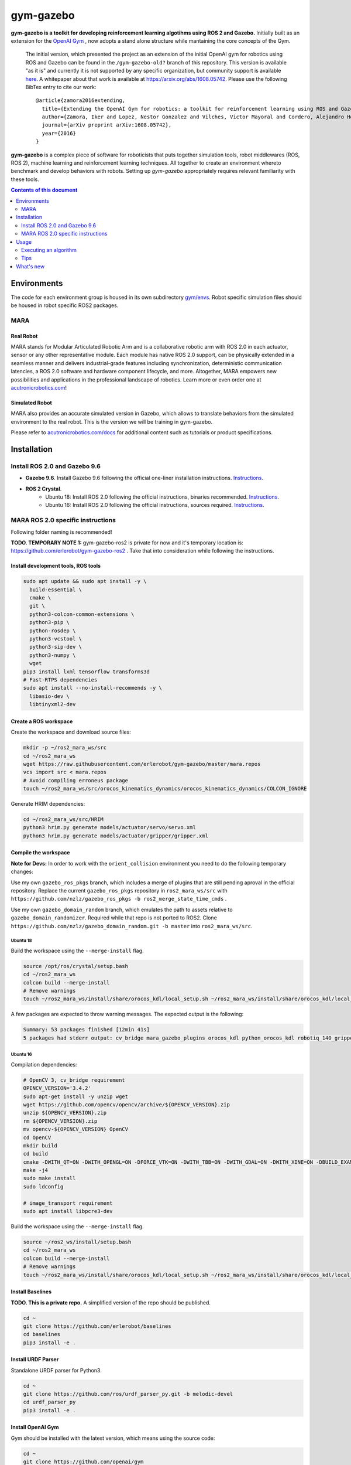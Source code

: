 gym-gazebo
**********

**gym-gazebo is a toolkit for developing reinforcement learning algotihms using ROS 2 and Gazebo.** Initially built as an extension for the `OpenAI Gym <https://github.com/openai/gym>`_ , now adopts a stand alone structure while mantaining the core concepts of the Gym.


  The initial version, which presented the project as an extension of the initial OpenAI gym for robotics using ROS and Gazebo can be found in the ``/gym-gazebo-old?`` branch of this repository. This version is available "as it is" and currently it is not supported by any specific organization, but community support is available `here <https://github.com/erlerobot/gym-gazebo/issues>`_. A whitepaper about that work is available at https://arxiv.org/abs/1608.05742. Please use the following BibTex entry to cite our work::

    @article{zamora2016extending,
      title={Extending the OpenAI Gym for robotics: a toolkit for reinforcement learning using ROS and Gazebo},
      author={Zamora, Iker and Lopez, Nestor Gonzalez and Vilches, Victor Mayoral and Cordero, Alejandro Hernandez},
      journal={arXiv preprint arXiv:1608.05742},
      year={2016}
    }

**gym-gazebo** is a complex piece of software for roboticists that puts together simulation tools, robot middlewares (ROS, ROS 2), machine learning and reinforcement learning techniques. All together to create an environment whereto benchmark and develop behaviors with robots. Setting up `gym-gazebo` appropriately requires relevant familiarity with these tools.

.. contents:: **Contents of this document**
   :depth: 2
   
Environments
============
The code for each environment group is housed in its own subdirectory
`gym/envs <https://github.com/erlerobot/gym-gazebo/blob/master/gym_gazebo/envs>`_. Robot specific simulation files should be housed in robot specific ROS2 packages.

MARA
----
Real Robot
~~~~~~~~~
MARA stands for Modular Articulated Robotic Arm and is a collaborative robotic arm with ROS 2.0 in each actuator, sensor or any other representative module. Each module has native ROS 2.0 support, can be physically extended in a seamless manner and delivers industrial-grade features including synchronization, deterministic communication latencies, a ROS 2.0 software and hardware component lifecycle, and more. Altogether, MARA empowers new possibilities and applications in the professional landscape of robotics. Learn more or even order one at `acutronicrobotics.com <https://acutronicrobotics.com/>`_!

.. image:: https://acutronicrobotics.com/docs/user/pages/02.Products/01.MARA/MARA2.jpg

Simulated Robot
~~~~~~~~~~~~~~
MARA also provides an accurate simulated version in Gazebo, which allows to translate behaviors from the simulated environment to the real robot. This is the version we will be training in gym-gazebo.

.. image:: imgs/mara_2.gif

Please refer to `acutronicrobotics.com/docs <https://acutronicrobotics.com/docs/products/mara>`_ for additional content such as tutorials or product specifications.

Installation
============

Install ROS 2.0 and Gazebo 9.6
------------------------------

- **Gazebo 9.6**. Install Gazebo 9.6 following the official one-liner installation instructions. `Instructions <http://gazebosim.org/tutorials?tut=install_ubuntu#Defaultinstallation:one-liner>`_.
- **ROS 2 Crystal**.
   - Ubuntu 18: Install ROS 2.0 following the official instructions, binaries recommended. `Instructions <https://index.ros.org/doc/ros2/Linux-Install-Debians/>`_.
   - Ubuntu 16: Install ROS 2.0 following the official instructions, sources required. `Instructions <https://index.ros.org/doc/ros2/Linux-Development-Setup/>`_.

MARA ROS 2.0 specific instructions
----------------------------------

Following folder naming is recommended!

**TODO. TEMPORARY NOTE 1:** gym-gazebo-ros2 is private for now and it's temporary location is: https://github.com/erlerobot/gym-gazebo-ros2 . Take that into consideration while following the instructions.

Install development tools, ROS tools
~~~~~~~~~~~~~~~~~~~~~~~~~~~~~~~~~~~~

.. code:: shell

    sudo apt update && sudo apt install -y \
      build-essential \
      cmake \
      git \
      python3-colcon-common-extensions \
      python3-pip \
      python-rosdep \
      python3-vcstool \
      python3-sip-dev \
      python3-numpy \  
      wget
    pip3 install lxml tensorflow transforms3d
    # Fast-RTPS dependencies
    sudo apt install --no-install-recommends -y \
      libasio-dev \
      libtinyxml2-dev

Create a ROS workspace 
~~~~~~~~~~~~~~~~~~~~~~
Create the workspace and download source files:

.. code:: shell

    mkdir -p ~/ros2_mara_ws/src
    cd ~/ros2_mara_ws
    wget https://raw.githubusercontent.com/erlerobot/gym-gazebo/master/mara.repos
    vcs import src < mara.repos
    # Avoid compiling erroneus package
    touch ~/ros2_mara_ws/src/orocos_kinematics_dynamics/orocos_kinematics_dynamics/COLCON_IGNORE

Generate HRIM dependencies:

.. code:: shell

    cd ~/ros2_mara_ws/src/HRIM
    python3 hrim.py generate models/actuator/servo/servo.xml
    python3 hrim.py generate models/actuator/gripper/gripper.xml

Compile the workspace
~~~~~~~~~~~~~~~~~~~~~

**Note for Devs:** In order to work with the ``orient_collision`` environment you need to do the following temporary changes:

Use my own ``gazebo_ros_pkgs`` branch, which includes a merge of plugins that are still pending aproval in the official repository. Replace the current ``gazebo_ros_pkgs`` repository in ``ros2_mara_ws/src`` with ``https://github.com/nzlz/gazebo_ros_pkgs -b ros2_merge_state_time_cmds`` .

Use my own ``gazebo_domain_random`` branch, which emulates the path to assets relative to ``gazebo_domain_randomizer``. Required while that repo is not ported to ROS2. Clone ``https://github.com/nzlz/gazebo_domain_random.git -b master`` into ``ros2_mara_ws/src``.

Ubuntu 18
^^^^^^^^^
Build the workspace using the ``--merge-install`` flag.

.. code:: shell

    source /opt/ros/crystal/setup.bash
    cd ~/ros2_mara_ws
    colcon build --merge-install
    # Remove warnings
    touch ~/ros2_mara_ws/install/share/orocos_kdl/local_setup.sh ~/ros2_mara_ws/install/share/orocos_kdl/local_setup.bash

A few packages are expected to throw warning messages. The expected output is the following:

.. code:: shell

    Summary: 53 packages finished [12min 41s]
    5 packages had stderr output: cv_bridge mara_gazebo_plugins orocos_kdl python_orocos_kdl robotiq_140_gripper_gazebo_plugin

Ubuntu 16
^^^^^^^^^

Compilation dependencies:

.. code:: shell

    # OpenCV 3, cv_bridge requirement
    OPENCV_VERSION='3.4.2'
    sudo apt-get install -y unzip wget
    wget https://github.com/opencv/opencv/archive/${OPENCV_VERSION}.zip
    unzip ${OPENCV_VERSION}.zip
    rm ${OPENCV_VERSION}.zip
    mv opencv-${OPENCV_VERSION} OpenCV
    cd OpenCV
    mkdir build
    cd build
    cmake -DWITH_QT=ON -DWITH_OPENGL=ON -DFORCE_VTK=ON -DWITH_TBB=ON -DWITH_GDAL=ON -DWITH_XINE=ON -DBUILD_EXAMPLES=ON -DENABLE_PRECOMPILED_HEADERS=OFF ..
    make -j4
    sudo make install
    sudo ldconfig
    
    # image_transport requirement
    sudo apt install libpcre3-dev
    

Build the workspace using the ``--merge-install`` flag.

.. code:: shell

    source ~/ros2_ws/install/setup.bash
    cd ~/ros2_mara_ws
    colcon build --merge-install
    # Remove warnings
    touch ~/ros2_mara_ws/install/share/orocos_kdl/local_setup.sh ~/ros2_mara_ws/install/share/orocos_kdl/local_setup.bash

Install Baselines
~~~~~~~~~~~~~~~~~
**TODO. This is a private repo.** A simplified version of the repo should be published.

.. code:: shell

    cd ~
    git clone https://github.com/erlerobot/baselines
    cd baselines
    pip3 install -e .

Install URDF Parser
~~~~~~~~~~~~~~~~~~~
Standalone URDF parser for Python3.

.. code:: shell

    cd ~
    git clone https://github.com/ros/urdf_parser_py.git -b melodic-devel
    cd urdf_parser_py
    pip3 install -e .

Install OpenAI Gym
~~~~~~~~~~~~~~~~~~
Gym should be installed with the latest version, which means using the source code:

.. code:: shell

    cd ~
    git clone https://github.com/openai/gym
    cd gym
    pip3 install -e .
    
Install Gym-Gazebo
~~~~~~~~~~~~~~~~~~
Install this repository.

.. code:: shell

    cd ~
    git clone https://github.com/erlerobot/gym-gazebo
    cd gym-gazebo
    pip3 install -e .

Usage
=====

Executing an algorithm
----------------------
First we need setup ROS2, MARA ROS2 workspace and Gazebo.

.. code:: shell

    # Ubuntu 18
    source /opt/ros/crystal/setup.bash
    # Ubuntu 16
    source ~/ros_ws/install/setup.bash
    
    source ~/ros2_mara_ws/install/setup.bash
    source /usr/share/gazebo/setup.sh

Now we need to add our python library folder inside MARA ROS2 workspace to the PYTHONPATH. This is required as some libraries like PyKDL are located here.

.. code:: shell

    export PYTHONPATH=$PYTHONPATH:~/ros2_mara_ws/install/lib/python3/dist-packages

Now that out environment is setup, we can execute the algorithm.

.. code:: shell

    cd ~/gym-gazebo-ros2/examples/MARA
    python3 gazebo_mara_top_3dof_4actions_ROS2.py

Tips
----

alias
~~~~~

You can use an alias to simplify the process. Note that GAZEBO_MODEL_PATH and GAZEBO_PLUGIN_PATH are included here as you will need them if you want to call the ``gzclient`` from a different terminal. The alias contains environment variables, so be careful and past the following directly to your ``.bashrc``. 

Note: Update ROS 2 source to ``~/ros_ws/installation/setup.bash`` if you are in Ubuntu 16.

.. code:: shell

    alias setup_mara='source /opt/ros/crystal/setup.bash ; source ~/ros2_mara_ws/install/setup.bash ; source /usr/share/gazebo/setup.sh ; export PYTHONPATH=$PYTHONPATH:~/ros2_mara_ws/install/lib/python3/dist-packages ; export GAZEBO_MODEL_PATH=$GAZEBO_MODEL_PATH:~/ros2_mara_ws/src/MARA ; export GAZEBO_PLUGIN_PATH=$GAZEBO_PLUGIN_PATH:~/ros2_mara_ws/src/MARA/mara_gazebo_plugins/build/'

gzserver/gzclient
~~~~~~~~~~~~~~~~~

If you want to get faster simulation speeds, you should launch the simulation withouht the ``gzclient``, which is the visual interface of gazebo. In order to do so, you must set to ``True`` the ``gzserver_only`` variable located in the ``__init__`` function of the corresponding MARA environment. 

Steps to launch the GUI:

- Open a new terminal.
- Setup the environment using the `alias <#alias>`_. 

.. code:: shell

    setup_mara

- Set the corresponding GAZEBO_MASTER_URI: For convinience, this environment variable is printed at the beginning of every Env execution. Just copy and export it. Example:

.. code:: shell

    export GAZEBO_MASTER_URI=http://localhost:11285

- Finally launch the client:

.. code:: shell

    gzclient

Final note: you can launch as many ``gzserver``s and ``gzclient``s as you want as long as you take into account the GAZEBO_MASTER_URI environment.

What's new
==========
- 2018-12-31: Release of gym-gazebo with ROS2 compatibility and MARA environments.
